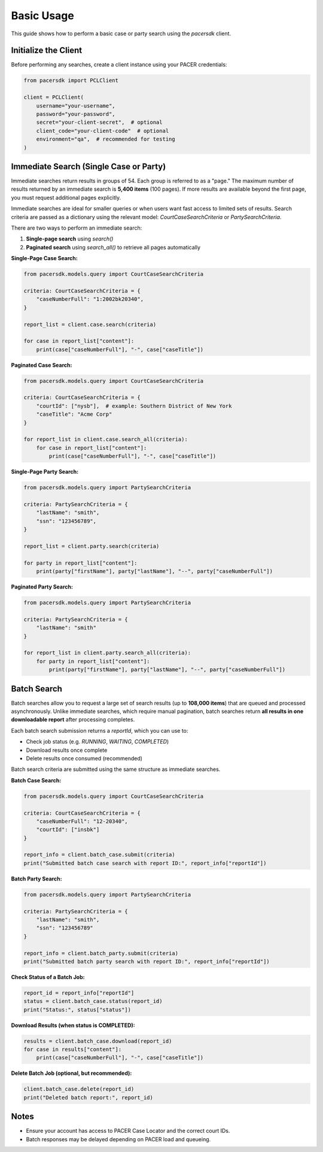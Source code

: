 Basic Usage
===========

This guide shows how to perform a basic case or party search using the `pacersdk` client.

Initialize the Client
---------------------

Before performing any searches, create a client instance using your PACER credentials:

.. code-block:: python

    from pacersdk import PCLClient

    client = PCLClient(
        username="your-username",
        password="your-password",
        secret="your-client-secret",  # optional
        client_code="your-client-code"  # optional
        environment="qa",  # recommended for testing
    )

Immediate Search (Single Case or Party)
---------------------------------------

Immediate searches return results in groups of 54. Each group is referred to as a "page."
The maximum number of results returned by an immediate search is **5,400 items** (100 pages).
If more results are available beyond the first page, you must request additional pages explicitly.

Immediate searches are ideal for smaller queries or when users want fast access to limited sets of results. 
Search criteria are passed as a dictionary using the relevant model: `CourtCaseSearchCriteria` or `PartySearchCriteria`.

There are two ways to perform an immediate search:

1. **Single-page search** using `search()`
2. **Paginated search** using `search_all()` to retrieve all pages automatically

**Single-Page Case Search:**

.. code-block:: python

    from pacersdk.models.query import CourtCaseSearchCriteria

    criteria: CourtCaseSearchCriteria = {
        "caseNumberFull": "1:2002bk20340",
    }

    report_list = client.case.search(criteria)

    for case in report_list["content"]:
        print(case["caseNumberFull"], "-", case["caseTitle"])

**Paginated Case Search:**

.. code-block:: python

    from pacersdk.models.query import CourtCaseSearchCriteria

    criteria: CourtCaseSearchCriteria = {
        "courtId": ["nysb"],  # example: Southern District of New York
        "caseTitle": "Acme Corp"
    }

    for report_list in client.case.search_all(criteria):
        for case in report_list["content"]:
            print(case["caseNumberFull"], "-", case["caseTitle"])

**Single-Page Party Search:**

.. code-block:: python

    from pacersdk.models.query import PartySearchCriteria

    criteria: PartySearchCriteria = {
        "lastName": "smith",
        "ssn": "123456789",
    }

    report_list = client.party.search(criteria)

    for party in report_list["content"]:
        print(party["firstName"], party["lastName"], "--", party["caseNumberFull"])

**Paginated Party Search:**

.. code-block:: python

    from pacersdk.models.query import PartySearchCriteria

    criteria: PartySearchCriteria = {
        "lastName": "smith"
    }

    for report_list in client.party.search_all(criteria):
        for party in report_list["content"]:
            print(party["firstName"], party["lastName"], "--", party["caseNumberFull"])

Batch Search
------------

Batch searches allow you to request a large set of search results (up to **108,000 items**) that are 
queued and processed asynchronously. Unlike immediate searches, which require manual pagination,
batch searches return **all results in one downloadable report** after processing completes.

Each batch search submission returns a `reportId`, which you can use to:

- Check job status (e.g. `RUNNING`, `WAITING`, `COMPLETED`)
- Download results once complete
- Delete results once consumed (recommended)

Batch search criteria are submitted using the same structure as immediate searches.

**Batch Case Search:**

.. code-block:: python

    from pacersdk.models.query import CourtCaseSearchCriteria

    criteria: CourtCaseSearchCriteria = {
        "caseNumberFull": "12-20340",
        "courtId": ["insbk"]
    }

    report_info = client.batch_case.submit(criteria)
    print("Submitted batch case search with report ID:", report_info["reportId"])

**Batch Party Search:**

.. code-block:: python

    from pacersdk.models.query import PartySearchCriteria

    criteria: PartySearchCriteria = {
        "lastName": "smith",
        "ssn": "123456789"
    }

    report_info = client.batch_party.submit(criteria)
    print("Submitted batch party search with report ID:", report_info["reportId"])

**Check Status of a Batch Job:**

.. code-block:: python

    report_id = report_info["reportId"]
    status = client.batch_case.status(report_id)
    print("Status:", status["status"])

**Download Results (when status is COMPLETED):**

.. code-block:: python

    results = client.batch_case.download(report_id)
    for case in results["content"]:
        print(case["caseNumberFull"], "-", case["caseTitle"])

**Delete Batch Job (optional, but recommended):**

.. code-block:: python

    client.batch_case.delete(report_id)
    print("Deleted batch report:", report_id)

Notes
-----

- Ensure your account has access to PACER Case Locator and the correct court IDs.
- Batch responses may be delayed depending on PACER load and queueing.
